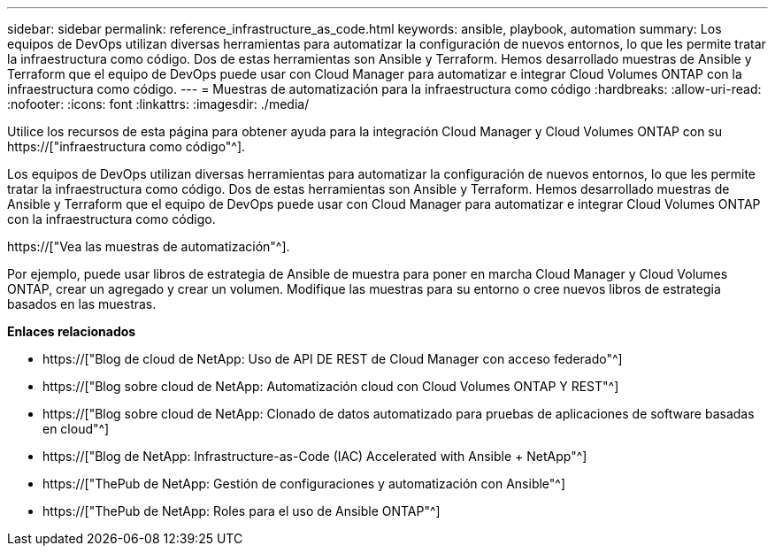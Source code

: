 ---
sidebar: sidebar 
permalink: reference_infrastructure_as_code.html 
keywords: ansible, playbook, automation 
summary: Los equipos de DevOps utilizan diversas herramientas para automatizar la configuración de nuevos entornos, lo que les permite tratar la infraestructura como código. Dos de estas herramientas son Ansible y Terraform. Hemos desarrollado muestras de Ansible y Terraform que el equipo de DevOps puede usar con Cloud Manager para automatizar e integrar Cloud Volumes ONTAP con la infraestructura como código. 
---
= Muestras de automatización para la infraestructura como código
:hardbreaks:
:allow-uri-read: 
:nofooter: 
:icons: font
:linkattrs: 
:imagesdir: ./media/


[role="lead"]
Utilice los recursos de esta página para obtener ayuda para la integración Cloud Manager y Cloud Volumes ONTAP con su https://["infraestructura como código"^].

Los equipos de DevOps utilizan diversas herramientas para automatizar la configuración de nuevos entornos, lo que les permite tratar la infraestructura como código. Dos de estas herramientas son Ansible y Terraform. Hemos desarrollado muestras de Ansible y Terraform que el equipo de DevOps puede usar con Cloud Manager para automatizar e integrar Cloud Volumes ONTAP con la infraestructura como código.

https://["Vea las muestras de automatización"^].

Por ejemplo, puede usar libros de estrategia de Ansible de muestra para poner en marcha Cloud Manager y Cloud Volumes ONTAP, crear un agregado y crear un volumen. Modifique las muestras para su entorno o cree nuevos libros de estrategia basados en las muestras.

*Enlaces relacionados*

* https://["Blog de cloud de NetApp: Uso de API DE REST de Cloud Manager con acceso federado"^]
* https://["Blog sobre cloud de NetApp: Automatización cloud con Cloud Volumes ONTAP Y REST"^]
* https://["Blog sobre cloud de NetApp: Clonado de datos automatizado para pruebas de aplicaciones de software basadas en cloud"^]
* https://["Blog de NetApp: Infrastructure-as-Code (IAC) Accelerated with Ansible + NetApp"^]
* https://["ThePub de NetApp: Gestión de configuraciones y automatización con Ansible"^]
* https://["ThePub de NetApp: Roles para el uso de Ansible ONTAP"^]

